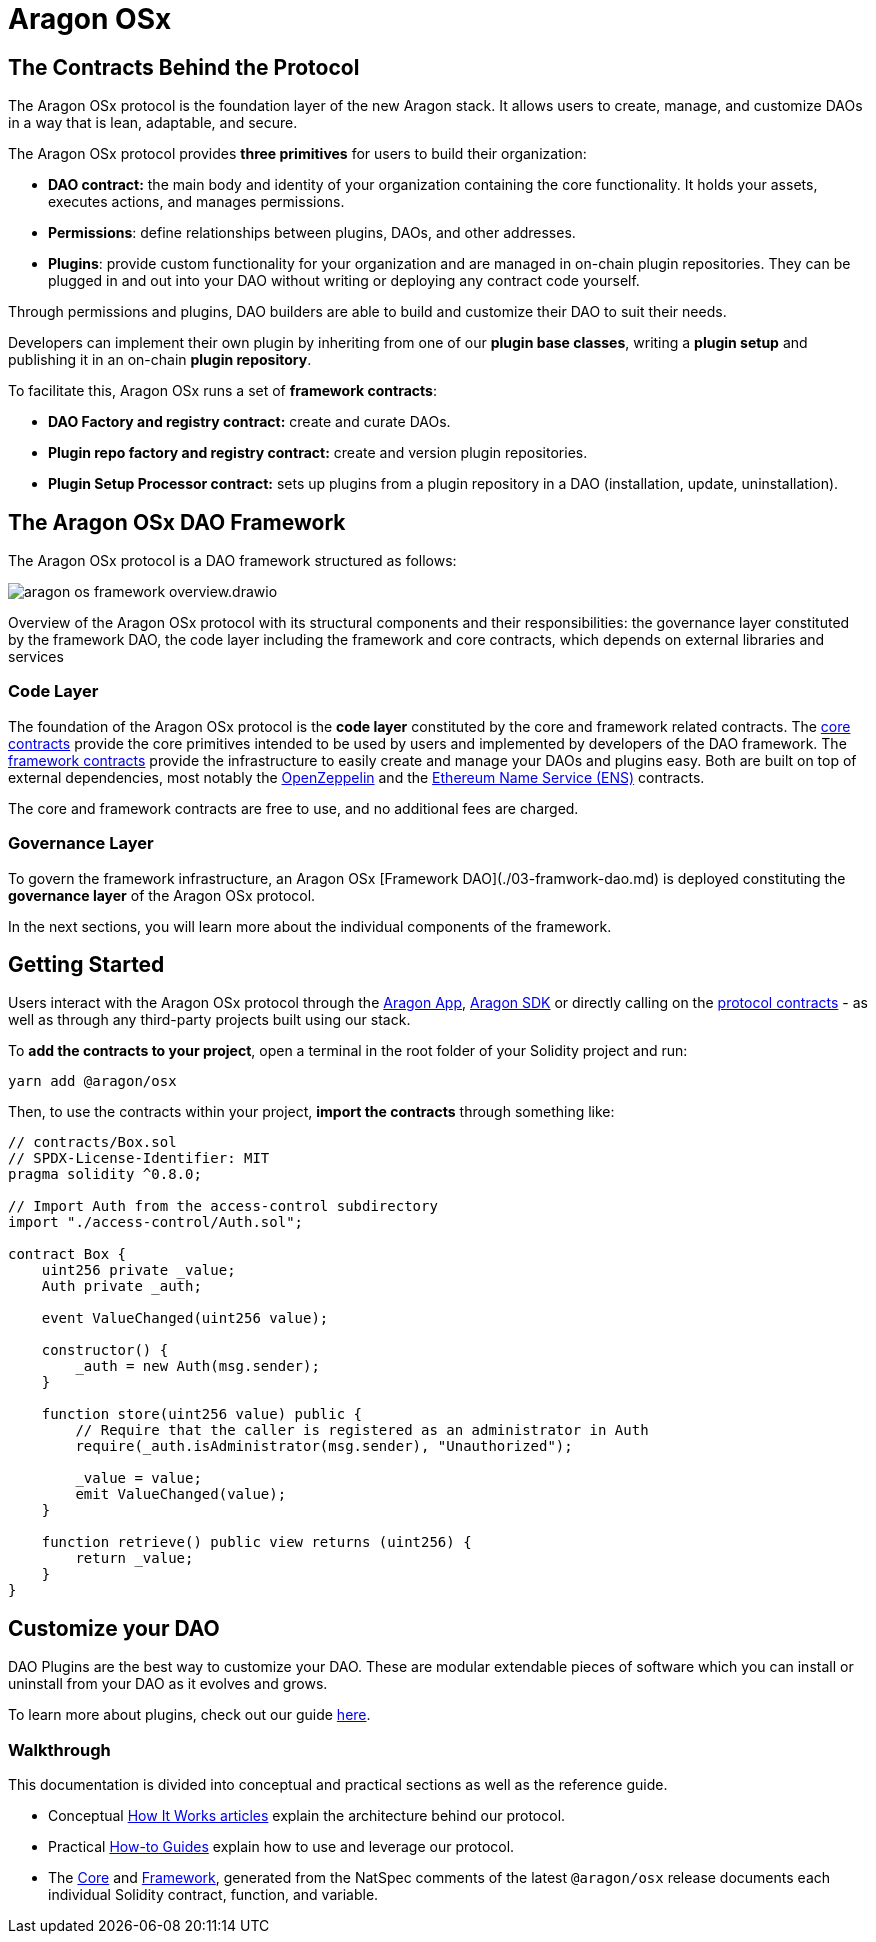 = Aragon OSx

## The Contracts Behind the Protocol

The Aragon OSx protocol is the foundation layer of the new Aragon stack. It allows users to create, manage, and customize DAOs in a way that is lean, adaptable, and secure.

The Aragon OSx protocol provides **three primitives** for users to build their organization:

- **DAO contract:** the main body and identity of your organization containing the core functionality. It holds your assets, executes actions, and manages permissions.
- **Permissions**: define relationships between plugins, DAOs, and other addresses.
- **Plugins**: provide custom functionality for your organization and are managed in on-chain plugin repositories. They can be plugged in and out into your DAO without writing or deploying any contract code yourself.

Through permissions and plugins, DAO builders are able to build and customize their DAO to suit their needs.

Developers can implement their own plugin by inheriting from one of our **plugin base classes**, writing a **plugin setup** and publishing it in an on-chain **plugin repository**.

To facilitate this, Aragon OSx runs a set of **framework contracts**:

- **DAO Factory and registry contract:** create and curate DAOs.
- **Plugin repo factory and registry contract:** create and version plugin repositories.
- **Plugin Setup Processor contract:** sets up plugins from a plugin repository in a DAO (installation, update, uninstallation).

## The Aragon OSx DAO Framework

The Aragon OSx protocol is a DAO framework structured as follows:

image::aragon-os-framework-overview.drawio.svg[align="center"]

Overview of the Aragon OSx protocol with its structural components and their responsibilities: the governance layer constituted by the framework DAO, the code layer including the framework and core contracts, which depends on external libraries and services

### Code Layer

The foundation of the Aragon OSx protocol is the **code layer** constituted by the core and framework related contracts.
The xref:how-it-works/core/index.adoc[core contracts] provide the core primitives intended to be used by users and implemented by developers of the DAO framework.
The xref:how-it-works/framework/index.adoc[framework contracts] provide the infrastructure to easily create and manage your DAOs and plugins easy.
Both are built on top of external dependencies, most notably the link:https://www.openzeppelin.com/contracts[OpenZeppelin] and the link:https://docs.ens.domains/[Ethereum Name Service (ENS)] contracts.

The core and framework contracts are free to use, and no additional fees are charged.

### Governance Layer

To govern the framework infrastructure, an Aragon OSx [Framework DAO](./03-framwork-dao.md) is deployed constituting the **governance layer** of the Aragon OSx protocol.

In the next sections, you will learn more about the individual components of the framework.


## Getting Started

Users interact with the Aragon OSx protocol through the link:https://app.aragon.org[Aragon App], link:https://devs.aragon.org/docs/sdk[Aragon SDK] or directly calling on the link:https://github.com/aragon/osx[protocol contracts] - as well as through any third-party projects built using our stack.

To **add the contracts to your project**, open a terminal in the root folder of your Solidity project and run:

```shell
yarn add @aragon/osx
```

Then, to use the contracts within your project, **import the contracts** through something like:

```solidity
// contracts/Box.sol
// SPDX-License-Identifier: MIT
pragma solidity ^0.8.0;

// Import Auth from the access-control subdirectory
import "./access-control/Auth.sol";

contract Box {
    uint256 private _value;
    Auth private _auth;

    event ValueChanged(uint256 value);

    constructor() {
        _auth = new Auth(msg.sender);
    }

    function store(uint256 value) public {
        // Require that the caller is registered as an administrator in Auth
        require(_auth.isAdministrator(msg.sender), "Unauthorized");

        _value = value;
        emit ValueChanged(value);
    }

    function retrieve() public view returns (uint256) {
        return _value;
    }
}
```

## Customize your DAO

DAO Plugins are the best way to customize your DAO. These are modular extendable pieces of software which you can install or uninstall from your DAO as it evolves and grows.

To learn more about plugins, check out our guide xref:how-to-guides/plugin-development/index.adoc[here].

### Walkthrough

This documentation is divided into conceptual and practical sections as well as the reference guide.

- Conceptual xref:how-it-works/index.adoc[How It Works articles] explain the architecture behind our protocol.
- Practical xref:how-to-guides/index.adoc[How-to Guides] explain how to use and leverage our protocol.
- The xref:api:core.adoc[Core] and xref:api:framework.adoc[Framework], generated from the NatSpec comments of the latest `@aragon/osx` release documents each individual Solidity contract, function, and variable.


